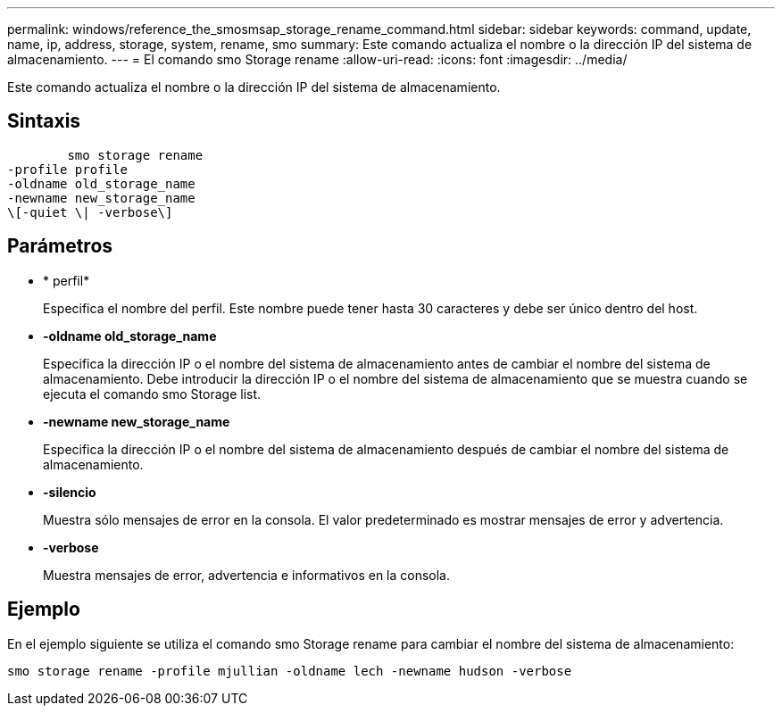 ---
permalink: windows/reference_the_smosmsap_storage_rename_command.html 
sidebar: sidebar 
keywords: command, update, name, ip, address, storage, system, rename, smo 
summary: Este comando actualiza el nombre o la dirección IP del sistema de almacenamiento. 
---
= El comando smo Storage rename
:allow-uri-read: 
:icons: font
:imagesdir: ../media/


[role="lead"]
Este comando actualiza el nombre o la dirección IP del sistema de almacenamiento.



== Sintaxis

[listing]
----

        smo storage rename
-profile profile
-oldname old_storage_name
-newname new_storage_name
\[-quiet \| -verbose\]
----


== Parámetros

* * perfil*
+
Especifica el nombre del perfil. Este nombre puede tener hasta 30 caracteres y debe ser único dentro del host.

* *-oldname old_storage_name*
+
Especifica la dirección IP o el nombre del sistema de almacenamiento antes de cambiar el nombre del sistema de almacenamiento. Debe introducir la dirección IP o el nombre del sistema de almacenamiento que se muestra cuando se ejecuta el comando smo Storage list.

* *-newname new_storage_name*
+
Especifica la dirección IP o el nombre del sistema de almacenamiento después de cambiar el nombre del sistema de almacenamiento.

* *-silencio*
+
Muestra sólo mensajes de error en la consola. El valor predeterminado es mostrar mensajes de error y advertencia.

* *-verbose*
+
Muestra mensajes de error, advertencia e informativos en la consola.





== Ejemplo

En el ejemplo siguiente se utiliza el comando smo Storage rename para cambiar el nombre del sistema de almacenamiento:

[listing]
----
smo storage rename -profile mjullian -oldname lech -newname hudson -verbose
----
